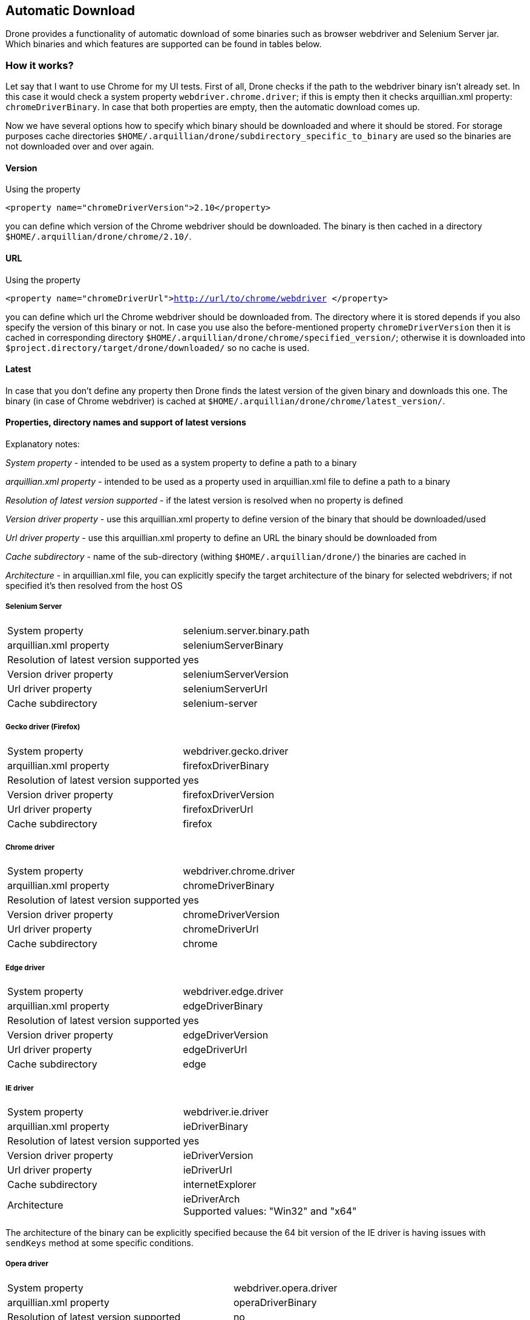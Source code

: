 ifdef::env-github,env-browser[]
:tip-caption: :bulb:
:note-caption: :information_source:
:important-caption: :heavy_exclamation_mark:
:caution-caption: :fire:
:warning-caption: :warning:
:outfilesuffix: .adoc
endif::[]

== Automatic Download
Drone provides a functionality of automatic download of some binaries such as browser webdriver and Selenium Server jar. Which binaries and which features are supported can be found in tables below.

=== How it works?

Let say that I want to use Chrome for my UI tests. First of all, Drone checks if the path to the webdriver binary isn't already set. In this case it would check a system property `webdriver.chrome.driver`; if this is empty then it checks arquillian.xml property: `chromeDriverBinary`. In case that both properties are empty, then the automatic download comes up.

Now we have several options how to specify which binary should be downloaded and where it should be stored. For storage purposes cache directories `$HOME/.arquillian/drone/subdirectory_specific_to_binary` are used so the binaries are not downloaded over and over again.

==== Version
Using the property

`<property name="chromeDriverVersion">2.10</property>`

you can define which version of the Chrome webdriver should be downloaded. The binary is then cached in a directory `$HOME/.arquillian/drone/chrome/2.10/`.

==== URL
Using the property

`<property name="chromeDriverUrl">http://url/to/chrome/webdriver </property>`

you can define which url the Chrome webdriver should be downloaded from. The directory where it is stored depends if you also specify the version of this binary or not. In case you use also the before-mentioned property `chromeDriverVersion` then it is cached in corresponding directory `$HOME/.arquillian/drone/chrome/specified_version/`; otherwise it is downloaded into `$project.directory/target/drone/downloaded/` so no cache is used.

==== Latest
In case that you don't define any property then Drone finds the latest version of the given binary and downloads this one. The binary (in case of Chrome webdriver) is cached at `$HOME/.arquillian/drone/chrome/latest_version/`.


==== Properties, directory names and support of latest versions

Explanatory notes:

_System property_ - intended to be used as a system property to define a path to a binary

_arquillian.xml property_ - intended to be used as a property used in arquillian.xml file to define a path to a binary

_Resolution of latest version supported_ - if the latest version is resolved when no property is defined

_Version driver property_ - use this arquillian.xml property to define version of the binary that should be downloaded/used

_Url driver property_ - use this arquillian.xml property to define an URL the binary should be downloaded from

_Cache subdirectory_ - name of the sub-directory (withing `$HOME/.arquillian/drone/`) the binaries are cached in

_Architecture_ - in arquillian.xml file, you can explicitly specify the target architecture of the binary for selected webdrivers; if not specified it's then resolved from the host OS

===== Selenium Server
|===

|System property |selenium.server.binary.path

|arquillian.xml property
|seleniumServerBinary

|Resolution of latest version supported
|yes

|Version driver property
|seleniumServerVersion

|Url driver property
|seleniumServerUrl

|Cache subdirectory
|selenium-server
|===

===== Gecko driver (Firefox)
|===

|System property |webdriver.gecko.driver

|arquillian.xml property
|firefoxDriverBinary

|Resolution of latest version supported
|yes

|Version driver property
|firefoxDriverVersion

|Url driver property
|firefoxDriverUrl

|Cache subdirectory
|firefox
|===


===== Chrome driver
|===

|System property |webdriver.chrome.driver

|arquillian.xml property
|chromeDriverBinary

|Resolution of latest version supported
|yes

|Version driver property
|chromeDriverVersion

|Url driver property
|chromeDriverUrl

|Cache subdirectory
|chrome
|===


===== Edge driver
|===

|System property |webdriver.edge.driver

|arquillian.xml property
|edgeDriverBinary

|Resolution of latest version supported
|yes

|Version driver property
|edgeDriverVersion

|Url driver property
|edgeDriverUrl

|Cache subdirectory
|edge
|===


===== IE driver
|===

|System property |webdriver.ie.driver

|arquillian.xml property
|ieDriverBinary

|Resolution of latest version supported
|yes

|Version driver property
|ieDriverVersion

|Url driver property
|ieDriverUrl

|Cache subdirectory
|internetExplorer

|Architecture
|ieDriverArch +
Supported values: "Win32" and "x64"
|===

The architecture of the binary can be explicitly specified because the 64 bit version of the IE driver is having issues with `sendKeys` method at some specific conditions.

===== Opera driver
|===

|System property |webdriver.opera.driver

|arquillian.xml property
|operaDriverBinary

|Resolution of latest version supported
|no

|Version driver property
|operaDriverVersion (only in combination with url)

|Url driver property
|operaDriverUrl

|Cache subdirectory
|opera
|===


===== Safari driver
|===

|System property |-

|arquillian.xml property
|-

|Resolution of latest version supported
|no

|Version driver property
|-

|Url driver property
|no

|Cache subdirectory
|-
|===


[NOTE]
====
*We are not supporting `Automatic downloading for safari` & `Download webdriver from a specific URL`
due to following reasons:*

* *Automatic Downloading for Safari:* +
Starting with Safari 10 on OS X El Capitan and macOS Sierra, Safari comes bundled with a new driver
implementation that’s maintained by the Web Developer Experience team at Apple.
Safari’s driver is launchable via the /usr/bin/safaridriver executable, and most client libraries
provided by Selenium will automatically launch the driver this way without further configuration.
https://webkit.org/blog/6900/webdriver-support-in-safari-10/[Safari-10]
* *Download Webdriver from a specific URL:* +
Starting with Selenium 2.48.0, you must manually install the SafariDriver browser extension.
Refer getting started section from https://github.com/SeleniumHQ/selenium/wiki/SafariDriver[SafariDiver]
====

==== GitHub rate limit

In case of downloading webdrivers from GitHub, you may reach rate limit for unauthenticated requests (60 per hour). To avoid this, there has been implemented GitHub release caching functionality that caches GitHub responses based on the last modification date from the returned response header.

===== Authenticated requests

In some cases (larger CI matrix jobs) this response caching doesn't have to suffice. To use authenticated requests (where the rate limit is much higher) you need to specify your GitHub username and secret token in your arquillian.xml file:

[source,xml]
----
<property name="githubUsername">username</property>
<property name="githubToken">secretToken</property>
----

=== Activate / Deactivate

The automatic download functionality is activated by default; if you want to set it off use the property:

`<property name="downloadBinaries">false</property>`

and no binary will be downloaded.


=== Selenium Server

Apart from the fact that the Selenium Server binary is automatically downloaded, in the case of @RemoteWebDriver@ it is also automatically started with the correct parameters (path to the webdriver that should be used).

So, if you use `RemoteWebDriver` Drone checks the address specified using property `remoteAddress` in arquillian.xml file (default is: `http://localhost:4444/wd/hub`) and if the address is not accessible (there isn't running anything) then it automatically starts selenium server instance on the given address.

For example I'd like to use `RemoteWebDriver` with the browser Firefox and without specifying any custom remote address, then the Selenium Server would be started using command:

`java -Dwebdriver.gecko.driver=target/.../geckodriver -jar target/.../selenium-server-standalone-3.11.0.jar -port 4444`

In case you would like to add some additional selenium server arguments to the command, you can use parameter `seleniumServerArgs` in your arquillian.xml file.
For example, if you used these properties:

[source,xml]
----
<property name="seleniumServerArgs">-debug true -role node -browserTimeout 1000</property>
<property name="browser">firefox</property>
----

then the command used for starting Selenium Server instance would look like:

`java -Dwebdriver.gecko.driver=target/.../geckodriver -jar target/.../selenium-server-standalone-3.11.0.jar -port 4444 -debug true -role node -browserTimeout 1000`


